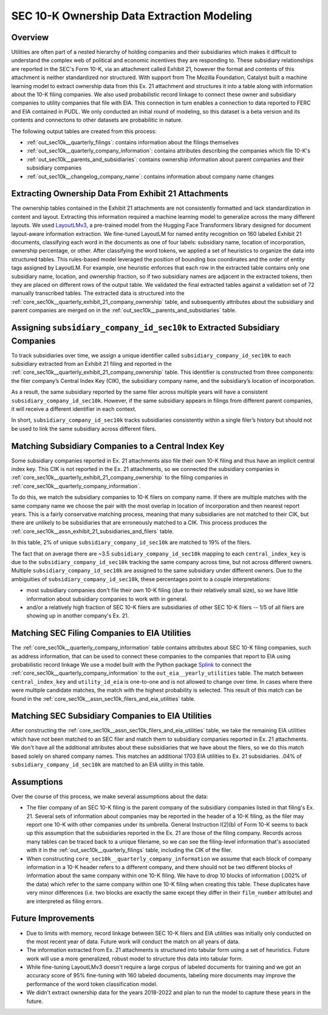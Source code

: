 SEC 10-K Ownership Data Extraction Modeling
===============================================================================

Overview
~~~~~~~~
Utilities are often part of a nested hierarchy of holding companies and their
subsidiaries which makes it difficult to understand the complex web of political
and economic incentives they are responding to. These subsidiary relationships
are reported in the SEC's Form 10-K, via an attachment called Exhibit 21, however
the format and contents of this attachment is neither standardized nor structured.
With support from The Mozilla Foundation, Catalyst built a machine learning model
to extract ownership data from this Ex. 21 attachment and structures it into a
table along with information about the 10-K filing companies. We also used
probabilistic record linkage to connect these owner and subsidiary companies
to utility companies that file with EIA. This connection in turn enables a
connection to data reported to FERC and EIA contained in PUDL. We only conducted
an initial round of modeling, so this dataset is a beta version and its
contents and connectons to other datasets are probabilitic in nature.

The following output tables are created from this process:

* :ref:`out_sec10k__quarterly_filings`: contains information about the filings
  themselves
* :ref:`out_sec10k__quarterly_company_information`: contains attributes
  describing the companies which file 10-K's
* :ref:`out_sec10k__parents_and_subsidiaries`: contains ownership information
  about parent companies and their subsidiary companies
* :ref:`out_sec10k__changelog_company_name`: contains information about company
  name changes

Extracting Ownership Data From Exhibit 21 Attachments
~~~~~~~~~~~~~~~~~~~~~~~~~~~~~~~~~~~~~~~~~~~~~~~~~~~~~
The ownership tables contained in the Exhibit 21 attachments are not consistently
formatted and lack standardization in content and layout. Extracting this
information required a machine learning model to generalize across the many
different layouts. We used `LayoutLMv3 <https://huggingface.co/microsoft/layoutlmv3-base>`__,
a pre-trained model from the Hugging Face
Transformers library designed for document layout-aware information extraction.
We fine-tuned LayoutLM for named entity recognition on 160 labeled Exhibit 21
documents, classifying each word in the documents as one of four
labels: subsidiary name, location of incorporation, ownership percentage, or other.
After classifying the word tokens, we applied a set of heuristics to organize
the data into structured tables. This rules-based model leveraged the position
of bounding box coordinates and the order of entity tags assigned by LayoutLM.
For example, one heuristic enforces that each row in the extracted table contains
only one subsidiary name, location, and ownership fraction, so if two subsidiary
names are adjacent in the extracted tokens, then they are placed on different rows
of the output table. We validated the final extracted tables against a
validation set of 72 manually transcribed tables.
The extracted data is structured into the
:ref:`core_sec10k__quarterly_exhibit_21_company_ownership`
table, and subsequently attributes about the subsidiary and parent companies are
merged on in the :ref:`out_sec10k__parents_and_subsidiaries` table.

Assigning ``subsidiary_company_id_sec10k`` to Extracted Subsidiary Companies
~~~~~~~~~~~~~~~~~~~~~~~~~~~~~~~~~~~~~~~~~~~~~~~~~~~~~~~~~~~~~~~~~~~~~~~~~~~~
To track subsidiaries over time, we assign a unique identifier called
``subsidiary_company_id_sec10k`` to each subsidiary extracted from an
Exhibit 21 filing and reported in the
:ref:`core_sec10k__quarterly_exhibit_21_company_ownership` table. This identifier
is constructed from three components: the filer company’s Central Index Key (CIK),
the subsidiary company name, and the subsidiary’s location of incorporation.

As a result, the same subsidiary reported by the same filer across multiple
years will have a consistent ``subsidiary_company_id_sec10k``. However,
if the same subsidiary appears in filings from different parent companies,
it will receive a different identifier in each context.

In short, ``subsidiary_company_id_sec10k`` tracks subsidiaries consistently
within a single filer’s history but should not be used to link the same
subsidiary across different filers.

Matching Subsidiary Companies to a Central Index Key
~~~~~~~~~~~~~~~~~~~~~~~~~~~~~~~~~~~~~~~~~~~~~~~~~~~~
Some subsidiary companies reported in Ex. 21 attachments also file
their own 10-K filing and thus have an implicit central index key.
This CIK is not reported in the Ex. 21 attachments, so we connected the
subsidiary companies in :ref:`core_sec10k__quarterly_exhibit_21_company_ownership`
to the filing companies in :ref:`core_sec10k__quarterly_company_information`.

To do this, we match the subsidiary companies to 10-K filers on company name.
If there are multiple matches with the same company name we choose
the pair with the most overlap in location of incorporation and then nearest
report years. This is a fairly conservative matching process, meaning that
many subsidiaries are not matched to their CIK, but there are unlikely
to be subsidiaries that are erroneously matched to a CIK. This process
produces the :ref:`core_sec10k__assn_exhibit_21_subsidiaries_and_filers` table.

In this table, 2% of unique ``subsidiary_company_id_sec10k`` are matched to
19% of the filers.

The fact that on average there are ~3.5 ``subsidiary_company_id_sec10k``
mapping to each ``central_index_key`` is due to the
``subsidiary_company_id_sec10k`` tracking the same company
across time, but not across different owners. Multiple
``subsidiary_company_id_sec10k`` are assigned to the same subsidiary under
different owners. Due to the ambiguities of ``subsidiary_company_id_sec10k``,
these percentages point to a couple interpretations:

* most subsidiary companies don't file their own 10-K filing (due to their
  relatively small size), so we have little information about subsidiary
  companies to work with in general.
* and/or a relatively high fraction of SEC 10-K filers are subsidiaries
  of other SEC 10-K filers -- 1/5 of all filers are showing up in another
  company's Ex. 21.

Matching SEC Filing Companies to EIA Utilities
~~~~~~~~~~~~~~~~~~~~~~~~~~~~~~~~~~~~~~~~~~~~~~
The :ref:`core_sec10k__quarterly_company_information` table contains
attributes about SEC 10-K filing companies, such as
address information, that can be used to connect these companies
to the companies that report to EIA using probabilistic record linkage
We use a model built with the Python package
`Splink <https://github.com/moj-analytical-services/splink>`__
to connect the :ref:`core_sec10k__quarterly_company_information` to the
``out_eia__yearly_utilities`` table. The match between
``central_index_key`` and ``utility_id_eia`` is one-to-one and is not
allowed to change over time. In cases where there were multiple candidate
matches, the match with the highest probability is selected. This result
of this match can be found in the
:ref:`core_sec10k__assn_sec10k_filers_and_eia_utilities` table.

Matching SEC Subsidiary Companies to EIA Utilities
~~~~~~~~~~~~~~~~~~~~~~~~~~~~~~~~~~~~~~~~~~~~~~~~~~
After constructing the :ref:`core_sec10k__assn_sec10k_filers_and_eia_utilities`
table, we take the remaining EIA utilities which have not been matched
to an SEC filer and match them to subsidiary companies reported in Ex. 21
attachments. We don't have all the additional attributes about these
subsidiaries that we have about the filers, so we do this match
based solely on shared company names.
This matches an additional 1703 EIA utilities to Ex. 21
subsidiaries. .04% of ``subsidiary_company_id_sec10k`` are matched
to an EIA utility in this table.

Assumptions
~~~~~~~~~~~
Over the course of this process, we make several assumptions about the data:

* The filer company of an SEC 10-K filing is the parent company of the subsidiary
  companies listed in that filing's Ex. 21. Several sets of information about
  companies may be reported in the header of a 10-K filing, as the filer may
  report one 10-K with other companies under its umbrella. General Instruction
  I(2)(b) of Form 10-K seems to back up this assumption that the subsidiaries
  reported in the Ex. 21 are those of the filing company. Records
  across many tables can be traced back to a unique filename, so we can see the
  filing-level information that's associated with it in the
  :ref:`out_sec10k__quarterly_filings` table, including the CIK of the filer.
* When constructing ``core_sec10k__quarterly_company_information`` we assume
  that each block of company information in a 10-K header refers to a different
  company, and there should not be two different blocks of information about the
  same company within one 10-K filing. We have to drop 10 blocks of information
  (.002% of the data) which refer to the same company within one 10-K filing
  when creating this table.
  These duplicates have very minor differences (i.e. two blocks are exactly
  the same except they differ in their ``film_number`` attribute)
  and are interpreted as filing errors.

Future Improvements
~~~~~~~~~~~~~~~~~~~
* Due to limits with memory, record linkage between SEC 10-K filers and EIA
  utilities was initially only conducted on the most recent year of data.
  Future work will conduct the match on all years of data.
* The information extracted from Ex. 21 attachments is structured into
  tabular form using a set of heuristics. Future work will use a more
  generalized, robust model to structure this data into tabular form.
* While fine-tuning LayoutLMv3 doesn't require a large corpus of labeled
  documents for training and we got an accuracy score of 95% fine-tuning
  with 160 labeled documents, labeling more documents may improve the
  performance of the word token classification model.
* We didn't extract ownership data for the years 2018-2022 and plan to
  run the model to capture these years in the future.
